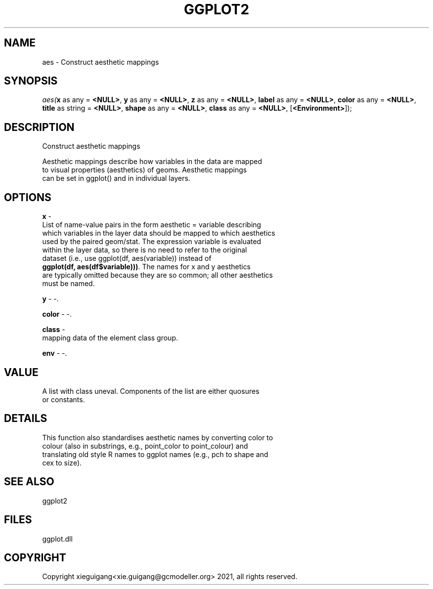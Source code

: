 .\" man page create by R# package system.
.TH GGPLOT2 1 2000-01-01 "aes" "aes"
.SH NAME
aes \- Construct aesthetic mappings
.SH SYNOPSIS
\fIaes(\fBx\fR as any = \fB<NULL>\fR, 
\fBy\fR as any = \fB<NULL>\fR, 
\fBz\fR as any = \fB<NULL>\fR, 
\fBlabel\fR as any = \fB<NULL>\fR, 
\fBcolor\fR as any = \fB<NULL>\fR, 
\fBtitle\fR as string = \fB<NULL>\fR, 
\fBshape\fR as any = \fB<NULL>\fR, 
\fBclass\fR as any = \fB<NULL>\fR, 
..., 
[\fB<Environment>\fR]);\fR
.SH DESCRIPTION
.PP
Construct aesthetic mappings
 
 Aesthetic mappings describe how variables in the data are mapped 
 to visual properties (aesthetics) of geoms. Aesthetic mappings 
 can be set in ggplot() and in individual layers.
.PP
.SH OPTIONS
.PP
\fBx\fB \fR\- 
 List of name-value pairs in the form aesthetic = variable describing 
 which variables in the layer data should be mapped to which aesthetics 
 used by the paired geom/stat. The expression variable is evaluated 
 within the layer data, so there is no need to refer to the original 
 dataset (i.e., use ggplot(df, aes(variable)) instead of 
 \fBggplot(df, aes(df$variable)))\fR. The names for x and y aesthetics 
 are typically omitted because they are so common; all other aesthetics
 must be named.
. 
.PP
.PP
\fBy\fB \fR\- -. 
.PP
.PP
\fBcolor\fB \fR\- -. 
.PP
.PP
\fBclass\fB \fR\- 
 mapping data of the element class group.
. 
.PP
.PP
\fBenv\fB \fR\- -. 
.PP
.SH VALUE
.PP
A list with class uneval. Components of the list are either quosures 
 or constants.
.PP
.SH DETAILS
.PP
This function also standardises aesthetic names by converting color to 
 colour (also in substrings, e.g., point_color to point_colour) and 
 translating old style R names to ggplot names (e.g., pch to shape and 
 cex to size).
.PP
.SH SEE ALSO
ggplot2
.SH FILES
.PP
ggplot.dll
.PP
.SH COPYRIGHT
Copyright xieguigang<xie.guigang@gcmodeller.org> 2021, all rights reserved.

